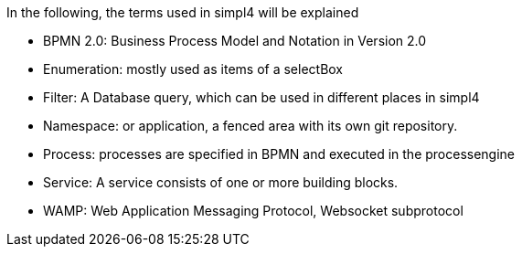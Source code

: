 :linkattrs:

In the following, the terms used in simpl4 will be explained

* BPMN 2.0: Business Process Model and Notation in Version 2.0

* Enumeration: mostly used as items of a selectBox

* Filter: A Database query, which can be used in different places in simpl4

* Namespace: or application, a fenced area with its own git repository.

* Process: processes are specified in BPMN and executed in the processengine

* Service: A service consists of one or more building blocks.

* WAMP: Web Application Messaging Protocol, Websocket subprotocol

